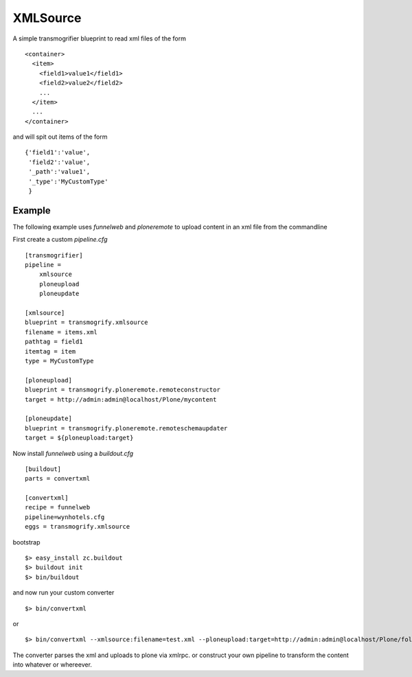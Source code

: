 XMLSource
=========

A simple transmogrifier blueprint to read xml files of the form ::

    <container>
      <item>
        <field1>value1</field1>
        <field2>value2</field2>
        ...
      </item>
      ...
    </container>

and will spit out items of the form ::

 {'field1':'value',
  'field2':'value',
  '_path':'value1',
  '_type':'MyCustomType'
  }



Example
-------

The following example uses `funnelweb` and `ploneremote` to upload
content in an xml file from the commandline

First create a custom `pipeline.cfg` ::

    [transmogrifier]
    pipeline =
        xmlsource
        ploneupload
        ploneupdate

    [xmlsource]
    blueprint = transmogrify.xmlsource
    filename = items.xml
    pathtag = field1
    itemtag = item
    type = MyCustomType

    [ploneupload]
    blueprint = transmogrify.ploneremote.remoteconstructor
    target = http://admin:admin@localhost/Plone/mycontent

    [ploneupdate]
    blueprint = transmogrify.ploneremote.remoteschemaupdater
    target = ${ploneupload:target}

Now install `funnelweb` using a `buildout.cfg` ::

    [buildout]
    parts = convertxml

    [convertxml]
    recipe = funnelweb
    pipeline=wynhotels.cfg
    eggs = transmogrify.xmlsource

bootstrap ::

    $> easy_install zc.buildout
    $> buildout init
    $> bin/buildout

and now run your custom converter ::

    $> bin/convertxml

or ::

    $> bin/convertxml --xmlsource:filename=test.xml --ploneupload:target=http://admin:admin@localhost/Plone/folder1

The converter parses the xml and uploads to plone via xmlrpc. or
construct your own pipeline to transform the content into whatever or whereever.
